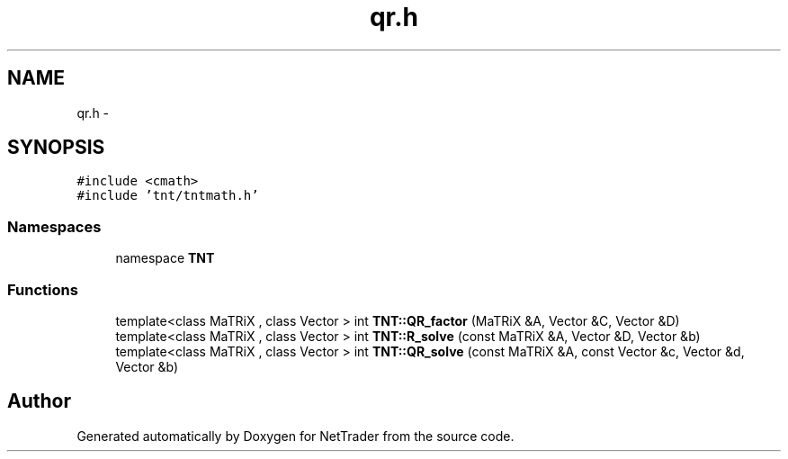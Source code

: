 .TH "qr.h" 3 "Wed Nov 17 2010" "Version 0.5" "NetTrader" \" -*- nroff -*-
.ad l
.nh
.SH NAME
qr.h \- 
.SH SYNOPSIS
.br
.PP
\fC#include <cmath>\fP
.br
\fC#include 'tnt/tntmath.h'\fP
.br

.SS "Namespaces"

.in +1c
.ti -1c
.RI "namespace \fBTNT\fP"
.br
.in -1c
.SS "Functions"

.in +1c
.ti -1c
.RI "template<class MaTRiX , class Vector > int \fBTNT::QR_factor\fP (MaTRiX &A, Vector &C, Vector &D)"
.br
.ti -1c
.RI "template<class MaTRiX , class Vector > int \fBTNT::R_solve\fP (const MaTRiX &A, Vector &D, Vector &b)"
.br
.ti -1c
.RI "template<class MaTRiX , class Vector > int \fBTNT::QR_solve\fP (const MaTRiX &A, const Vector &c, Vector &d, Vector &b)"
.br
.in -1c
.SH "Author"
.PP 
Generated automatically by Doxygen for NetTrader from the source code.
